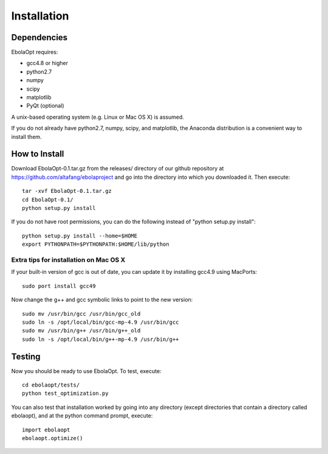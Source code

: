 Installation
============

Dependencies
------------

EbolaOpt requires:

* gcc4.8 or higher
* python2.7
* numpy
* scipy
* matplotlib
* PyQt (optional)

A unix-based operating system (e.g. Linux or Mac OS X) is assumed.

If you do not already have python2.7, numpy, scipy, and matplotlib, the Anaconda
distribution is a convenient way to install them.

How to Install
--------------

Download EbolaOpt-0.1.tar.gz from the releases/ directory of our github 
repository at https://github.com/altafang/ebolaproject and go into the 
directory into which you downloaded it. Then execute::

    tar -xvf EbolaOpt-0.1.tar.gz
    cd EbolaOpt-0.1/
    python setup.py install
    
If you do not have root permissions, you can do the following instead of
"python setup.py install"::

    python setup.py install --home=$HOME
    export PYTHONPATH=$PYTHONPATH:$HOME/lib/python
    
    
Extra tips for installation on Mac OS X
^^^^^^^^^^^^^^^^^^^^^^^^^^^^^^^^^^^^^^^

If your built-in version of gcc is out of date, you can update it by installing
gcc4.9 using MacPorts::

    sudo port install gcc49
    
Now change the g++ and gcc symbolic links to point to the new version::

    sudo mv /usr/bin/gcc /usr/bin/gcc_old
    sudo ln -s /opt/local/bin/gcc-mp-4.9 /usr/bin/gcc
    sudo mv /usr/bin/g++ /usr/bin/g++_old
    sudo ln -s /opt/local/bin/g++-mp-4.9 /usr/bin/g++
    
Testing
-------

Now you should be ready to use EbolaOpt. To test, execute::

    cd ebolaopt/tests/
    python test_optimization.py
    
You can also test that installation worked by going into any directory 
(except directories that contain a directory called ebolaopt), and at the python
command prompt, execute::

    import ebolaopt
    ebolaopt.optimize()
    

